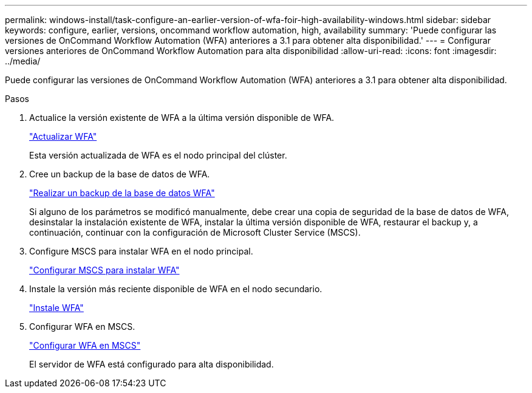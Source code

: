 ---
permalink: windows-install/task-configure-an-earlier-version-of-wfa-foir-high-availability-windows.html 
sidebar: sidebar 
keywords: configure, earlier, versions, oncommand workflow automation, high, availability 
summary: 'Puede configurar las versiones de OnCommand Workflow Automation (WFA) anteriores a 3.1 para obtener alta disponibilidad.' 
---
= Configurar versiones anteriores de OnCommand Workflow Automation para alta disponibilidad
:allow-uri-read: 
:icons: font
:imagesdir: ../media/


[role="lead"]
Puede configurar las versiones de OnCommand Workflow Automation (WFA) anteriores a 3.1 para obtener alta disponibilidad.

.Pasos
. Actualice la versión existente de WFA a la última versión disponible de WFA.
+
link:task-upgrade-oncommand-workflow-automation.html["Actualizar WFA"]

+
Esta versión actualizada de WFA es el nodo principal del clúster.

. Cree un backup de la base de datos de WFA.
+
link:reference-backing-up-of-the-oncommand-workflow-automation-database.html["Realizar un backup de la base de datos WFA"]

+
Si alguno de los parámetros se modificó manualmente, debe crear una copia de seguridad de la base de datos de WFA, desinstalar la instalación existente de WFA, instalar la última versión disponible de WFA, restaurar el backup y, a continuación, continuar con la configuración de Microsoft Cluster Service (MSCS).

. Configure MSCS para instalar WFA en el nodo principal.
+
link:task-configure-mscs-to-install-wfa.html["Configurar MSCS para instalar WFA"]

. Instale la versión más reciente disponible de WFA en el nodo secundario.
+
link:task-install-workflow-automation-on-windows.html["Instale WFA"]

. Configurar WFA en MSCS.
+
link:task-configure-mscs-to-install-wfa.html["Configurar WFA en MSCS"]

+
El servidor de WFA está configurado para alta disponibilidad.


